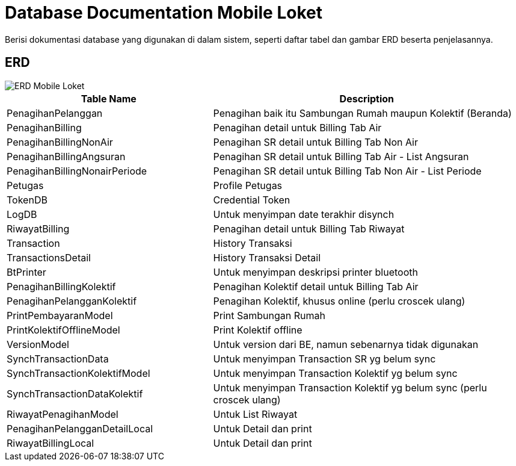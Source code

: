 = Database Documentation Mobile Loket

Berisi dokumentasi database yang digunakan di dalam sistem, seperti
daftar tabel dan gambar ERD beserta penjelasannya.

== ERD

image::images-mobile-loket/Mobile-Loket-ERD.png[ERD Mobile Loket]

[cols="40%,60%",frame=all, grid=all]
|===
^.^h| *Table Name* 
^.^h| *Description* 

|PenagihanPelanggan| Penagihan baik itu Sambungan Rumah maupun Kolektif (Beranda)
|PenagihanBilling| Penagihan detail untuk Billing Tab Air
|PenagihanBillingNonAir| Penagihan SR detail untuk Billing Tab Non Air
|PenagihanBillingAngsuran| Penagihan SR detail untuk Billing Tab Air - List Angsuran
|PenagihanBillingNonairPeriode| Penagihan SR detail untuk Billing Tab Non Air - List Periode
|Petugas| Profile Petugas
|TokenDB| Credential Token
|LogDB| Untuk menyimpan date terakhir disynch
|RiwayatBilling| Penagihan detail untuk Billing Tab Riwayat
|Transaction| History Transaksi 
|TransactionsDetail| History Transaksi Detail
|BtPrinter| Untuk menyimpan deskripsi printer bluetooth
|PenagihanBillingKolektif| Penagihan Kolektif detail untuk Billing Tab Air
|PenagihanPelangganKolektif| Penagihan Kolektif, khusus online (perlu croscek ulang)
|PrintPembayaranModel| Print Sambungan Rumah
|PrintKolektifOfflineModel| Print Kolektif offline
|VersionModel| Untuk version dari BE, namun sebenarnya tidak digunakan
|SynchTransactionData| Untuk menyimpan Transaction SR yg belum sync
|SynchTransactionKolektifModel| Untuk menyimpan Transaction Kolektif yg belum sync
|SynchTransactionDataKolektif| Untuk menyimpan Transaction Kolektif yg belum sync (perlu croscek ulang)
|RiwayatPenagihanModel| Untuk List Riwayat
|PenagihanPelangganDetailLocal| Untuk Detail dan print
|RiwayatBillingLocal| Untuk Detail dan print
|===